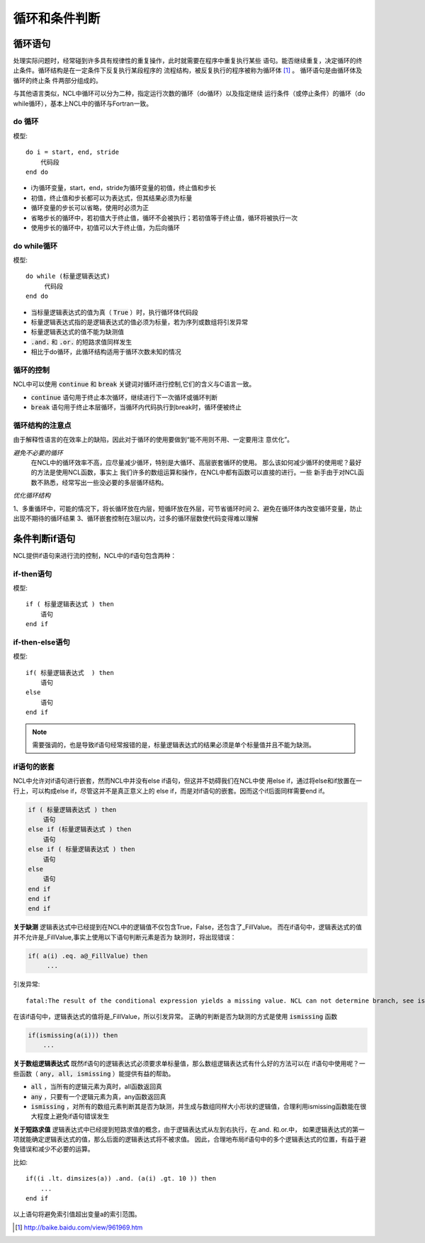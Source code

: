 循环和条件判断
=====================

循环语句
--------------
处理实际问题时，经常碰到许多具有规律性的重复操作，此时就需要在程序中重复执行某些
语句。能否继续重复，决定循环的终止条件。循环结构是在一定条件下反复执行某段程序的
流程结构，被反复执行的程序被称为循环体 [1]_ 。 循环语句是由循环体及循环的终止条
件两部分组成的。

与其他语言类似，NCL中循环可以分为二种，指定运行次数的循环（do循环）以及指定继续
运行条件（或停止条件）的循环（do while循环），基本上NCL中的循环与Fortran一致。

do 循环
^^^^^^^^^^^^^^
模型::

    do i = start, end, stride
        代码段
    end do

- i为循环变量，start，end，stride为循环变量的初值，终止值和步长
- 初值，终止值和步长都可以为表达式，但其结果必须为标量
- 循环变量的步长可以省略，使用时必须为正
- 省略步长的循环中，若初值大于终止值，循环不会被执行；若初值等于终止值，循环将被执行一次
- 使用步长的循环中，初值可以大于终止值，为后向循环

do while循环
^^^^^^^^^^^^^^^^
模型::

    do while (标量逻辑表达式)
         代码段
    end do

- 当标量逻辑表达式的值为真（ :code:`True` ）时，执行循环体代码段
- 标量逻辑表达式指的是逻辑表达式的值必须为标量，若为序列或数组将引发异常
- 标量逻辑表达式的值不能为缺测值
-  :code:`.and.` 和 :code:`.or.` 的短路求值同样发生
- 相比于do循环，此循环结构适用于循环次数未知的情况

循环的控制
^^^^^^^^^^^^^^^^
NCL中可以使用 :code:`continue` 和 :code:`break` 关键词对循环进行控制,它们的含义与C语言一致。

- :code:`continue` 语句用于终止本次循环，继续进行下一次循环或循环判断
- :code:`break` 语句用于终止本层循环，当循环内代码执行到break时，循环便被终止

循环结构的注意点
^^^^^^^^^^^^^^^^^^^
由于解释性语言的在效率上的缺陷，因此对于循环的使用要做到“能不用则不用、一定要用注
意优化”。

*避免不必要的循环*
    在NCL中的循环效率不高，应尽量减少循环，特别是大循环、高层嵌套循环的使用。
    那么该如何减少循环的使用呢？最好的方法是使用NCL函数，事实上
    我们许多的数组运算和操作，在NCL中都有函数可以直接的进行。一些
    新手由于对NCL函数不熟悉，经常写出一些没必要的多层循环结构。

*优化循环结构*

1、多重循环中，可能的情况下，将长循环放在内层，短循环放在外层，可节省循环时间
2、避免在循环体内改变循环变量，防止出现不期待的循环结果
3、循环嵌套控制在3层以内，过多的循环层数使代码变得难以理解



条件判断if语句
--------------------------
NCL提供if语句来进行流的控制，NCL中的if语句包含两种：

if-then语句
^^^^^^^^^^^^^^^
模型::

    if ( 标量逻辑表达式 ) then
        语句
    end if

if-then-else语句
^^^^^^^^^^^^^^^^^^^^^^^
模型::

    if( 标量逻辑表达式  ) then
        语句
    else
        语句
    end if 

.. note:: 需要强调的，也是导致if语句经常报错的是，标量逻辑表达式的结果必须是单个标量值并且不能为缺测。

if语句的嵌套
^^^^^^^^^^^^^^^^^^^^
NCL中允许对if语句进行嵌套，然而NCL中并没有else if语句，但这并不妨碍我们在NCL中使
用else if，通过将else和if放置在一行上，可以构成else if，尽管这并不是真正意义上的
else if，而是对if语句的嵌套。因而这个if后面同样需要end if。

.. code::

    if ( 标量逻辑表达式 ) then
        语句
    else if (标量逻辑表达式 ) then
        语句
    else if ( 标量逻辑表达式 ) then
        语句
    else
        语句
    end if
    end if
    end if

**关于缺测**
逻辑表达式中已经提到在NCL中的逻辑值不仅包含True，False，还包含了_FillValue。
而在if语句中，逻辑表达式的值并不允许是_FillValue,事实上使用以下语句判断元素是否为
缺测时，将出现错误：

.. code::

    if( a(i) .eq. a@_FillValue) then
         ...

引发异常::

    fatal:The result of the conditional expression yields a missing value. NCL can not determine branch, see ismissing function

在该if语句中，逻辑表达式的值将是_FillValue，所以引发异常。
正确的判断是否为缺测的方式是使用 :code:`ismissing` 函数

.. code::

    if(ismissing(a(i))) then
        ...

**关于数组逻辑表达式**
既然if语句的逻辑表达式必须要求单标量值，那么数组逻辑表达式有什么好的方法可以在
if语句中使用呢？一些函数（ :code:`any, all, ismissing` ）能提供有益的帮助。

-  :code:`all` ，当所有的逻辑元素为真时，all函数返回真
-  :code:`any` ，只要有一个逻辑元素为真，any函数返回真
-  :code:`ismissing` ，对所有的数组元素判断其是否为缺测，并生成与数组同样大小形状的逻辑值，合理利用ismissing函数能在很大程度上避免if语句错误发生


**关于短路求值**
逻辑表达式中已经提到短路求值的概念，由于逻辑表达式从左到右执行，在.and. 和.or.中，
如果逻辑表达式的第一项就能确定逻辑表达式的值，那么后面的逻辑表达式将不被求值。
因此，合理地布局if语句中的多个逻辑表达式的位置，有益于避免错误和减少不必要的运算。

比如::

    if((i .lt. dimsizes(a)) .and. (a(i) .gt. 10 )) then 
        ...
    end if

以上语句将避免索引值超出变量a的索引范围。

.. [1] http://baike.baidu.com/view/961969.htm